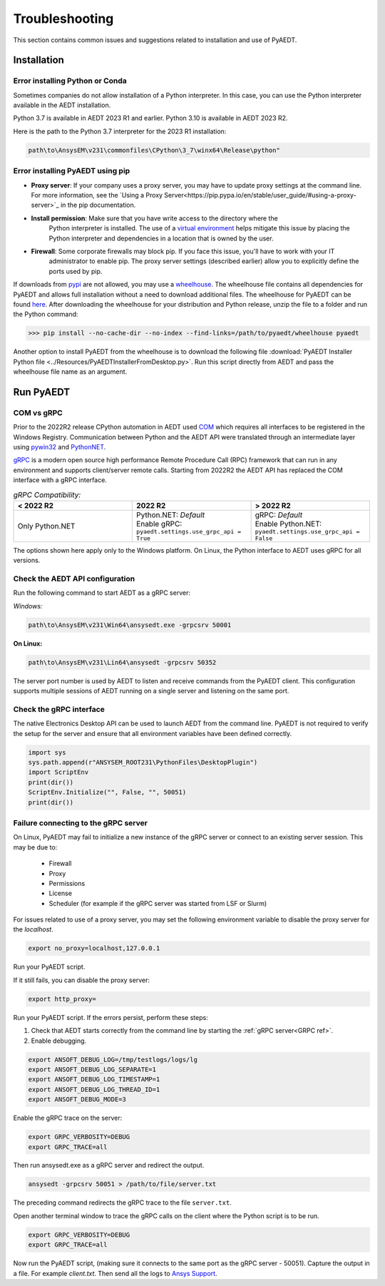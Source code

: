 Troubleshooting
===============
This section contains common issues and suggestions related to installation and use of PyAEDT.

Installation
~~~~~~~~~~~~

Error installing Python or Conda
--------------------------------
Sometimes companies do not allow installation of a Python interpreter.
In this case, you can use the Python interpreter available in the AEDT installation.

.. note::
Python 3.7 is available in AEDT 2023 R1 and earlier. Python 3.10 is available in AEDT 2023 R2.

Here is the path to the Python 3.7 interpreter for the 2023 R1 installation:

.. code:: python

   path\to\AnsysEM\v231\commonfiles\CPython\3_7\winx64\Release\python"


Error installing PyAEDT using pip
---------------------------------
- **Proxy server**: If your company uses a proxy server, you may have to update proxy
  settings at the command line. For more information, see the `Using a Proxy
  Server<https://pip.pypa.io/en/stable/user_guide/#using-a-proxy-server>`_ in the pip
  documentation.
- **Install permission**: Make sure that you have write access to the directory where the
   Python interpreter is
   installed. The use of a `virtual environment <https://docs.python.org/3/library/venv.html>`_ helps
   mitigate this issue by placing the Python interpreter and dependencies in a location that is owned
   by the user.
- **Firewall**: Some corporate firewalls may block pip. If you face this issue, you'll have to work with your IT
   administrator to enable pip. The proxy server settings (described earlier) allow you to explicitly define
   the ports used by pip.

If downloads from `pypi <https://pypi.org/>`_ are not allowed, you may use a
`wheelhouse <https://pypi.org/project/Wheelhouse/>`_.
The wheelhouse file contains all dependencies for PyAEDT and allows full installation without a need to
download additional files.
The wheelhouse for PyAEDT can be found `here <https://github.com/ansys/pyaedt/releases>`_.
After downloading the wheelhouse for your distribution and Python release, unzip the file to a folder and
run the Python command:

.. code:: python

    >>> pip install --no-cache-dir --no-index --find-links=/path/to/pyaedt/wheelhouse pyaedt


Another option to install PyAEDT from the wheelhouse is to download the following file
:download:`PyAEDT Installer Python file <../Resources/PyAEDTInstallerFromDesktop.py>`.
Run this script directly from AEDT and pass the wheelhouse file name as an argument.




Run PyAEDT
~~~~~~~~~~

COM vs gRPC
-----------
Prior to the 2022R2 release CPython automation in AEDT used
`COM <https://learn.microsoft.com/en-us/windows/win32/com/com-objects-and-interfaces>`_  which
requires all interfaces to be registered in the Windows Registry.
Communication between Python and the AEDT API were translated through an intermediate layer using
`pywin32 <https://github.com/mhammond/pywin32>`_ and  `PythonNET <https://pythonnet.github.io/pythonnet/>`_.

`gRPC <https://grpc.io/>`_ is a modern open source high performance Remote Procedure Call (RPC)
framework that can run in any environment and supports client/server remote calls.
Starting from 2022R2 the AEDT API has replaced the COM interface with a gRPC interface.


.. list-table:: *gRPC Compatibility:*
   :widths: 65 65 65
   :header-rows: 1

   * - < 2022 R2
     - 2022 R2
     - > 2022 R2
   * - Only Python.NET
     - | Python.NET: *Default*
       | Enable gRPC: ``pyaedt.settings.use_grpc_api = True``
     - | gRPC: *Default*
       | Enable Python.NET: ``pyaedt.settings.use_grpc_api = False``

The options shown here apply only to the Windows platform.
On Linux, the Python interface to AEDT uses gRPC for all versions.

.. _GRPC ref:

Check the AEDT API configuration
--------------------------------
Run the following command to start AEDT as a gRPC server:

*Windows:*

.. code:: console

   path\to\AnsysEM\v231\Win64\ansysedt.exe -grpcsrv 50001

**On Linux:**

.. code:: console

   path\to\AnsysEM\v231\Lin64\ansysedt -grpcsrv 50352

The server port number is used by AEDT to listen and receive
commands from the PyAEDT client. This configuration
supports multiple sessions of AEDT running on a single server
and listening on the same port.

Check the gRPC interface
------------------------
The native Electronics Desktop API can be used to launch
AEDT from the command line.
PyAEDT is not required to verify the setup for the server and ensure that
all environment
variables have been defined correctly.

.. code:: python

    import sys
    sys.path.append(r"ANSYSEM_ROOT231\PythonFiles\DesktopPlugin")
    import ScriptEnv
    print(dir())
    ScriptEnv.Initialize("", False, "", 50051)
    print(dir())



Failure connecting to the gRPC server
-------------------------------------
On Linux, PyAEDT may fail to initialize a new instance of the gRPC server
or connect to an existing server session.
This may be due to:
 - Firewall
 - Proxy
 - Permissions
 - License
 - Scheduler (for example if the gRPC server was started from LSF or Slurm)

For issues related to use of a proxy server, you may set the following environment variable to
disable the proxy server for the *localhost*.

.. code:: console

    export no_proxy=localhost,127.0.0.1

Run your PyAEDT script.

If it still fails, you can disable the proxy server:

.. code:: console

    export http_proxy=

Run your PyAEDT script. If the errors persist, perform these steps:

1. Check that AEDT starts correctly from the command line by
   starting the :ref:`gRPC server<GRPC ref>`.
2. Enable debugging.

.. code:: console

    export ANSOFT_DEBUG_LOG=/tmp/testlogs/logs/lg
    export ANSOFT_DEBUG_LOG_SEPARATE=1
    export ANSOFT_DEBUG_LOG_TIMESTAMP=1
    export ANSOFT_DEBUG_LOG_THREAD_ID=1
    export ANSOFT_DEBUG_MODE=3


Enable the gRPC trace on the server:

.. code:: console

    export GRPC_VERBOSITY=DEBUG
    export GRPC_TRACE=all

Then run ansysedt.exe as a gRPC server and redirect the output.

.. code:: console

    ansysedt -grpcsrv 50051 > /path/to/file/server.txt

The preceding command redirects the gRPC trace
to the file ``server.txt``.

Open another terminal window to trace the
gRPC calls on the client where the Python script is to be run.

.. code:: console

    export GRPC_VERBOSITY=DEBUG
    export GRPC_TRACE=all

Now run the PyAEDT script, (making sure it connects to the same port as the gRPC server - 50051).
Capture the output in a file. For example *client.txt*. Then send all the logs
to `Ansys Support <https://www.ansys.com/it-solutions/contacting-technical-support>`_.
